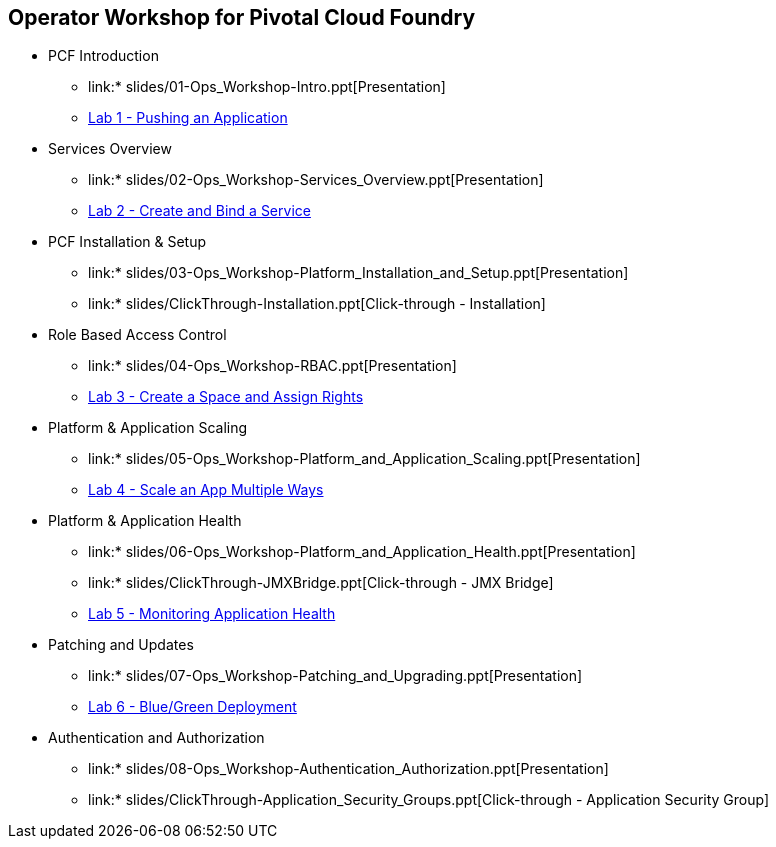== Operator Workshop for Pivotal Cloud Foundry

* PCF Introduction 
** link:* slides/01-Ops_Workshop-Intro.ppt[Presentation]
** link:Labs/Lab01-Application_Push/lab_01.adoc[Lab 1 - Pushing an Application]
* Services Overview
** link:* slides/02-Ops_Workshop-Services_Overview.ppt[Presentation]
** link:Labs/Lab02-Services/lab_02.adoc[Lab 2 - Create and Bind a Service]
* PCF Installation & Setup
** link:* slides/03-Ops_Workshop-Platform_Installation_and_Setup.ppt[Presentation]
** link:* slides/ClickThrough-Installation.ppt[Click-through - Installation]
* Role Based Access Control
** link:* slides/04-Ops_Workshop-RBAC.ppt[Presentation]
** link:Labs/Lab03-RBAC/lab_03.adoc[Lab 3 - Create a Space and Assign Rights]
* Platform & Application Scaling
** link:* slides/05-Ops_Workshop-Platform_and_Application_Scaling.ppt[Presentation]
** link:Labs/Lab04-Scaling/lab_04.adoc[Lab 4 - Scale an App Multiple Ways]
* Platform & Application Health
** link:* slides/06-Ops_Workshop-Platform_and_Application_Health.ppt[Presentation]
** link:* slides/ClickThrough-JMXBridge.ppt[Click-through - JMX Bridge]
** link:Labs/Lab05-Application_Health/lab_05.adoc[Lab 5 - Monitoring Application Health]
* Patching and Updates
** link:* slides/07-Ops_Workshop-Patching_and_Upgrading.ppt[Presentation]
** link:Labs/Lab06-Blue_Green_Deployment/lab_06.adoc[Lab 6 - Blue/Green Deployment]
* Authentication and Authorization
** link:* slides/08-Ops_Workshop-Authentication_Authorization.ppt[Presentation]
** link:* slides/ClickThrough-Application_Security_Groups.ppt[Click-through - Application Security Group]